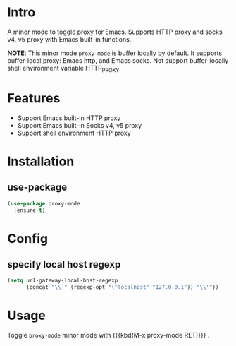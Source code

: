 * Intro

A minor mode to toggle proxy for Emacs. Supports HTTP proxy and socks v4, v5
proxy with Emacs built-in functions.

*NOTE*:
This minor mode =proxy-mode= is buffer locally by default.
It supports buffer-local proxy: Emacs http, and Emacs socks.
Not support buffer-locally shell environment variable HTTP_PROXY.

* Features

- Support Emacs built-in HTTP proxy
- Support Emacs built-in Socks v4, v5 proxy
- Support shell environment HTTP proxy

* Installation

** use-package

#+begin_src emacs-lisp
(use-package proxy-mode
  :ensure t)
#+end_src

* Config

** specify local host regexp

#+begin_src emacs-lisp
(setq url-gateway-local-host-regexp
      (concat "\\`" (regexp-opt '("localhost" "127.0.0.1")) "\\'"))
#+end_src

* Usage

Toggle ~proxy-mode~ minor mode with {{{kbd(M-x proxy-mode RET)}}} .
